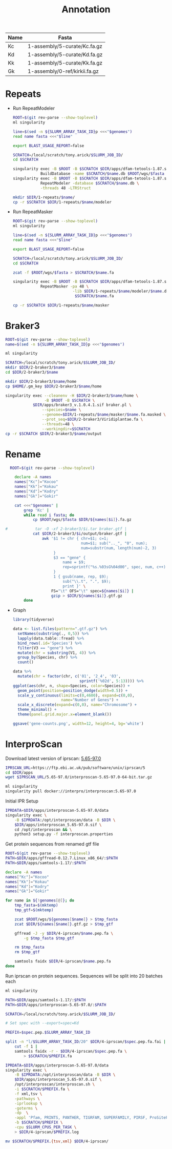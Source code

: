 #+TITLE: Annotation
#+PROPERTY:  header-args :var DIR=(file-name-directory buffer-file-name)

#+name:genomes
| Name | Fasta                         |
|------+-------------------------------|
| Kc   | 1-assembly/5-curate/Kc.fa.gz  |
| Kd   | 1-assembly/5-curate/Kd.fa.gz  |
| Kk   | 1-assembly/5-curate/Kk.fa.gz  |
| Gk   | 1-assembly/0-ref/kirkii.fa.gz |

* Repeats

- Run RepeatModeler
   #+header: :var genomes=genomes
  #+begin_src sh :tangle 1-repeats/1-modeler.sh
     ROOT=$(git rev-parse --show-toplevel)
     ml singularity

     line=$(sed -n ${SLURM_ARRAY_TASK_ID}p <<<"$genomes")
     read name fasta <<<"$line"

     export BLAST_USAGE_REPORT=false

     SCRATCH=/local/scratch/tony.arick/$SLURM_JOB_ID/
     cd $SCRATCH

     singularity exec -B $ROOT -B $SCRATCH $DIR/apps/dfam-tetools-1.87.sif \
                 BuildDatabase -name $SCRATCH/$name.db $ROOT/wgs/$fasta
     singularity exec -B $ROOT -B $SCRATCH $DIR/apps/dfam-tetools-1.87.sif \
                 RepeatModeler -database $SCRATCH/$name.db \
                 -threads 48 -LTRStruct

     mkdir $DIR/1-repeats/$name/
     cp -r $SCRATCH $DIR/1-repeats/$name/modeler
  #+end_src

  #+RESULTS:

- Run RepeatMasker
   #+header: :var genomes=genomes
  #+begin_src sh :tangle 1-repeats/2-masker.sh
ROOT=$(git rev-parse --show-toplevel)
ml singularity

line=$(sed -n ${SLURM_ARRAY_TASK_ID}p <<<"$genomes")
read name fasta <<<"$line"

export BLAST_USAGE_REPORT=false

SCRATCH=/local/scratch/tony.arick/$SLURM_JOB_ID/
cd $SCRATCH

zcat -f $ROOT/wgs/$fasta > $SCRATCH/$name.fa

singularity exec -B $ROOT -B $SCRATCH $DIR/apps/dfam-tetools-1.87.sif \
            RepeatMasker -pa 48 \
                          -lib $DIR/1-repeats/$name/modeler/$name.db-families.fa \
                           $SCRATCH/$name.fa

cp -r $SCRATCH $DIR/1-repeats/$name/masker

  #+end_src

* Braker3
#+header: :var genomes=genomes[,0]
#+begin_src sh :tangle 2-braker3/run.sh
  ROOT=$(git rev-parse --show-toplevel)
  name=$(sed -n ${SLURM_ARRAY_TASK_ID}p <<<"$genomes")

  ml singularity

  SCRATCH=/local/scratch/tony.arick/$SLURM_JOB_ID/
  mkdir $DIR/2-braker3/$name
  cd $DIR/2-braker3/$name

  mkdir $DIR/2-braker3/$name/home
  cp $HOME/.gm_key $DIR/2-braker3/$name/home

  singularity exec --cleanenv -H $DIR/2-braker3/$name/home \
                   -B $ROOT -B $SCRATCH \
              $DIR/apps/braker3_v.1.0.4.1.sif braker.pl \
                  --species=$name \
                  --genome=$DIR/1-repeats/$name/masker/$name.fa.masked \
                  --prot_seq=$DIR/2-braker3/Viridiplantae.fa \
                  --threads=48 \
                  --workingdir=$SCRATCH
  cp -r $SCRATCH $DIR/2-braker3/$name/output

#+end_src

#+RESULTS:

* Rename
:PROPERTIES:
:ORDERED:  t
:END:
#+header: :var genomes=genomes
  #+begin_src sh :tangle 3-rename.sh
    ROOT=$(git rev-parse --show-toplevel)

      declare -A names 
      names["Kc"]="Kocoo"
      names["Kk"]="Kokau"
      names["Kd"]="Kodry"
      names["Gk"]="Gokir"

      cat <<<"$genomes" |
          grep 'Kc' |
          while read i fasta; do
              cp $ROOT/wgs/$fasta $DIR/${names[$i]}.fa.gz
              
  #            tar -O -xf 2-braker3/$i.tar braker.gtf |
              cat $DIR/2-braker3/$i/output/braker.gtf |
                  awk '$1 != chr { chr=$1; c=1;
                                   num=$1; sub(".._", "0", num);
                                   num=substr(num, length(num)-2, 3)
                       }
                       $3 == "gene" {
                           name = $9;
                           rep=sprintf("%s.%03sG%04d00", spec, num, c++)
                       }
                       1 { gsub(name, rep, $9);
                           sub("\\.t", ".", $9);
                           print }' \
                      FS="\t" OFS="\t" spec=${names[$i]} |
                      gzip > $DIR/${names[$i]}.gtf.gz
          done
  #+end_src


- Graph

  #+begin_src R 
    library(tidyverse)

    data <- list.files(pattern=".gtf.gz") %>%
      setNames(substring(., 0,5)) %>%
      lapply(data.table::fread) %>%
      bind_rows(.id='Species') %>%
      filter(V3 == "gene") %>%
      mutate(chr = substring(V1, 4)) %>%
      group_by(Species, chr) %>%
      count()

    data %>%
      mutate(chr = factor(chr, c('01', '2_4', '03',
                                 sprintf('%02d', 5:13)))) %>%
    ggplot(aes(chr, n, shape=Species, color=Species)) +
      geom_point(position=position_dodge(width=0.5)) +
      scale_y_continuous(limits=c(0,4600), expand=c(0,0),
                         name="Number of Genes") +
      scale_x_discrete(expand=c(0,0), name="Chromosome") +
      theme_minimal() +
      theme(panel.grid.major.x=element_blank())

    ggsave('gene-counts.png', width=12, height=4, bg='white')
  #+end_src
[[./gene-counts.png]]
*  InterproScan

Download latest version of iprscan: [[https://ftp.ebi.ac.uk/pub/software/unix/iprscan/5/5.65-97.0/interproscan-5.65-97.0-64-bit.tar.gz][5.65-97.0]]
#+begin_src sh
IPRSCAN_URL=https://ftp.ebi.ac.uk/pub/software/unix/iprscan/5
cd $DIR/apps
wget $IPRSCAN_URL/5.65-97.0/interproscan-5.65-97.0-64-bit.tar.gz

ml singularity
singularity pull docker://interpro/interproscan:5.65-97.0
#+end_src
Initial IPR Setup 
#+begin_src sh
IPRDATA=$DIR/apps/interproscan-5.65-97.0/data
singularity exec \
    -B $IPRDATA:/opt/interproscan/data -B $DIR \
    $DIR/apps/interproscan_5.65-97.0.sif \
    cd /opt/interproscan && \
    python3 setup.py -f interproscan.properties
 
#+end_src

Get protein sequences from renamed gtf file
#+header: :var genomes=genomes
#+begin_src sh :tangle 4-iprscan/peptides.sh
ROOT=$(git rev-parse --show-toplevel)
PATH=$DIR/apps/gffread-0.12.7.Linux_x86_64/:$PATH
PATH=$DIR/apps/samtools-1.17/:$PATH

declare -A names
names["Kc"]="Kocoo"
names["Kk"]="Kokau"
names["Kd"]="Kodry"
names["Gk"]="Gokir"

for name in ${!genomes[@]}; do
    tmp_fasta=$(mktemp)
    tmp_gtf=$(mktemp)

    zcat $ROOT/wgs/${genomes[$name]} > $tmp_fasta
    zcat $DIR/${names[$name]}.gtf.gz > $tmp_gtf

    gffread -J -y $DIR/4-iprscan/$name.pep.fa \
        -g $tmp_fasta $tmp_gtf

    rm $tmp_fasta
    rm $tmp_gtf

    samtools faidx $DIR/4-iprscan/$name.pep.fa
done
#+end_src

Run iprscan on protein sequences. Sequences will be split into 20 batches each
#+begin_src sh :tangle 4-iprscan/run.sh
ml singularity

PATH=$DIR/apps/samtools-1.17/:$PATH
PATH=$DIR/apps/interproscan-5.65-97.0/:$PATH

SCRATCH=/local/scratch/tony.arick/$SLURM_JOB_ID/

# Set spec with --export=spec=Kd

PREFIX=$spec.pep.$SLURM_ARRAY_TASK_ID

split -n "l/$SLURM_ARRAY_TASK_ID/20" $DIR/4-iprscan/$spec.pep.fa.fai |
    cut -f 1 |
    samtools faidx -r - $DIR/4-iprscan/$spec.pep.fa \
        > $SCRATCH/$PREFIX.fa

IPRDATA=$DIR/apps/interproscan-5.65-97.0/data
singularity exec \
    -B $IPRDATA:/opt/interproscan/data -B $DIR \
    $DIR/apps/interproscan_5.65-97.0.sif \
    /opt/interproscan/interproscan.sh \
    -i $SCRATCH/$PREFIX.fa \
    -f xml,tsv \
    -pathways \
    -iprlookup \
    -goterms \
    -dp  \
    -appl 'Pfam, PRINTS, PANTHER, TIGRFAM, SUPERFAMILY, PIRSF, ProSiteProfiles, ProSitePatterns, SMART' \
    -b $SCRATCH/$PREFIX \
    -cpu $SLURM_CPUS_PER_TASK \
    > $DIR/4-iprscan/$PREFIX.log

mv $SCRATCH/$PREFIX.{tsv,xml} $DIR/4-iprscan/
#+end_src
